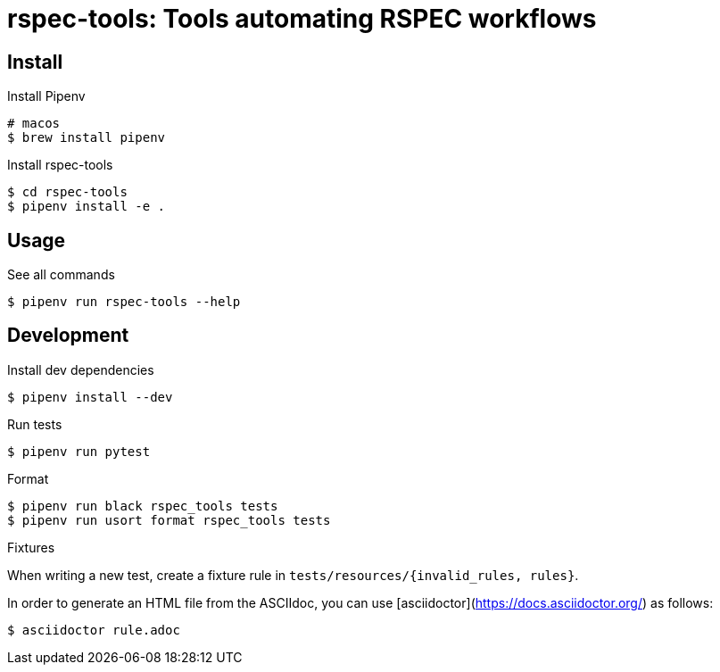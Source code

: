:source-highlighter: highlightjs

rspec-tools: Tools automating RSPEC workflows
=============================================

Install
-------

.Install Pipenv
[source,shell]
----
# macos
$ brew install pipenv
----

.Install rspec-tools
[source,shell]
----
$ cd rspec-tools
$ pipenv install -e .
----


Usage
-----

.See all commands
[source,sh]
----
$ pipenv run rspec-tools --help
----


Development
-----------

.Install dev dependencies

[source,sh]
----
$ pipenv install --dev
----

.Run tests
[source,sh]
----
$ pipenv run pytest
----

.Format
[source,sh]
----
$ pipenv run black rspec_tools tests
$ pipenv run usort format rspec_tools tests
----

.Fixtures

When writing a new test, create a fixture rule in `tests/resources/{invalid_rules, rules}`.

In order to generate an HTML file from the ASCIIdoc, you can use [asciidoctor](https://docs.asciidoctor.org/) as follows:

[source,sh]
----
$ asciidoctor rule.adoc
----
